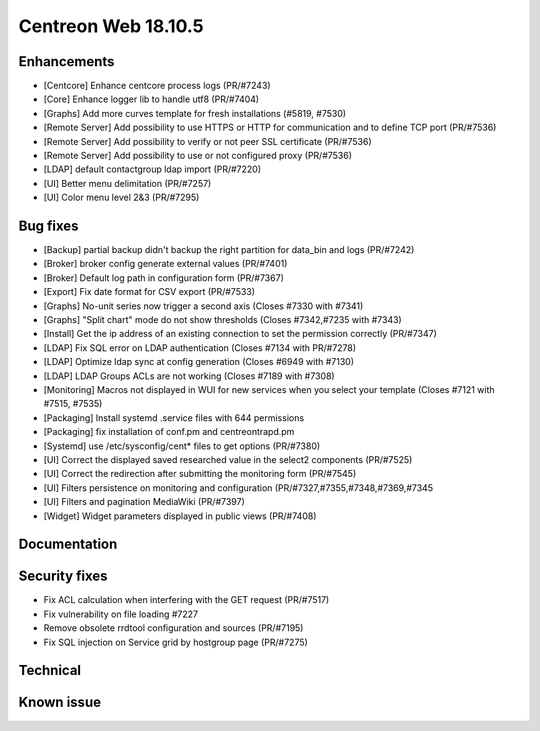 ####################
Centreon Web 18.10.5
####################

Enhancements
------------

* [Centcore] Enhance centcore process logs (PR/#7243)
* [Core] Enhance logger lib to handle utf8 (PR/#7404)
* [Graphs] Add more curves template for fresh installations (#5819, #7530)
* [Remote Server] Add possibility to use HTTPS or HTTP for communication and to define TCP port (PR/#7536)
* [Remote Server] Add possibility to verify or not peer SSL certificate (PR/#7536)
* [Remote Server] Add possibility to use or not configured proxy (PR/#7536)
* [LDAP] default contactgroup ldap import (PR/#7220)
* [UI] Better menu delimitation (PR/#7257)
* [UI] Color menu level 2&3  (PR/#7295)

Bug fixes
---------

* [Backup] partial backup didn't backup the right partition for data_bin and logs (PR/#7242)
* [Broker] broker config generate external values (PR/#7401)
* [Broker] Default log path in configuration form (PR/#7367)
* [Export] Fix date format for CSV export (PR/#7533)
* [Graphs] No-unit series now trigger a second axis (Closes #7330 with #7341)
* [Graphs] "Split chart" mode do not show thresholds (Closes #7342,#7235 with #7343)
* [Install] Get the ip address of an existing connection to set the permission correctly (PR/#7347)
* [LDAP] Fix SQL error on LDAP authentication (Closes #7134 with PR/#7278)
* [LDAP] Optimize ldap sync at config generation (Closes #6949 with #7130)
* [LDAP] LDAP Groups ACLs are not working (Closes #7189 with #7308)
* [Monitoring] Macros not displayed in WUI for new services when you select your template (Closes #7121 with #7515, #7535)
* [Packaging] Install systemd .service files with 644 permissions
* [Packaging] fix installation of conf.pm and centreontrapd.pm
* [Systemd] use /etc/sysconfig/cent* files to get options (PR/#7380)
* [UI] Correct the displayed saved researched value in the select2 components (PR/#7525)
* [UI] Correct the redirection after submitting the monitoring form (PR/#7545)
* [UI] Filters persistence on monitoring and configuration (PR/#7327,#7355,#7348,#7369,#7345
* [UI] Filters and pagination MediaWiki (PR/#7397)
* [Widget] Widget parameters displayed in public views (PR/#7408)

Documentation
-------------

Security fixes
--------------

* Fix ACL calculation when interfering with the GET request (PR/#7517)
* Fix vulnerability on file loading #7227
* Remove obsolete rrdtool configuration and sources (PR/#7195)
* Fix SQL injection on Service grid by hostgroup page (PR/#7275)

Technical
---------

Known issue
-----------
